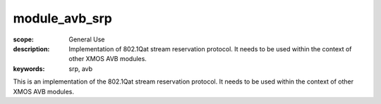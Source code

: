 module_avb_srp
==============

:scope: General Use
:description: Implementation of 802.1Qat stream reservation protocol. It needs to be used within the context of other XMOS AVB modules.
:keywords: srp, avb

This is an implementation of the 802.1Qat stream reservation protocol. It needs to be used within the context of other XMOS AVB modules.